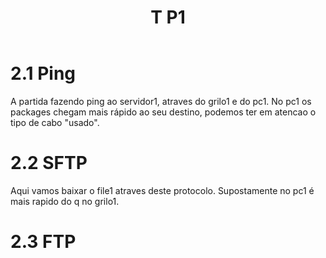 #+TITLE: T P1
*  2.1 Ping
A partida fazendo ping ao servidor1, atraves do grilo1 e do pc1.
No pc1 os packages chegam mais rápido ao seu destino, podemos ter em atencao o tipo de cabo "usado".

* 2.2 SFTP
Aqui vamos baixar o  file1 atraves deste protocolo.
Supostamente no pc1 é mais rapido do q no grilo1.

* 2.3 FTP

